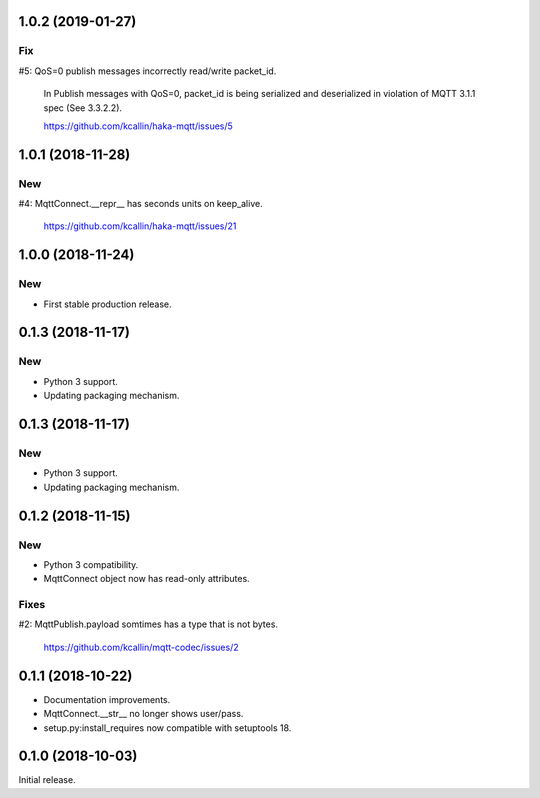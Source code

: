 1.0.2 (2019-01-27)
===================

Fix
----
#5: QoS=0 publish messages incorrectly read/write packet_id.

    In Publish messages with QoS=0, packet_id is being serialized and
    deserialized in violation of MQTT 3.1.1 spec (See 3.3.2.2).

    https://github.com/kcallin/haka-mqtt/issues/5


1.0.1 (2018-11-28)
===================

New
----

#4: MqttConnect.__repr__ has seconds units on keep_alive.

    https://github.com/kcallin/haka-mqtt/issues/21


1.0.0 (2018-11-24)
===================

New
----

* First stable production release.


0.1.3 (2018-11-17)
===================

New
----

* Python 3 support.
* Updating packaging mechanism.


0.1.3 (2018-11-17)
===================

New
----

* Python 3 support.
* Updating packaging mechanism.


0.1.2 (2018-11-15)
===================

New
----
* Python 3 compatibility.
* MqttConnect object now has read-only attributes.

Fixes
------
#2: MqttPublish.payload somtimes has a type that is not bytes.

    https://github.com/kcallin/mqtt-codec/issues/2


0.1.1 (2018-10-22)
===================
* Documentation improvements.
* MqttConnect.__str__ no longer shows user/pass.
* setup.py:install_requires now compatible with setuptools 18.


0.1.0 (2018-10-03)
===================

Initial release.
